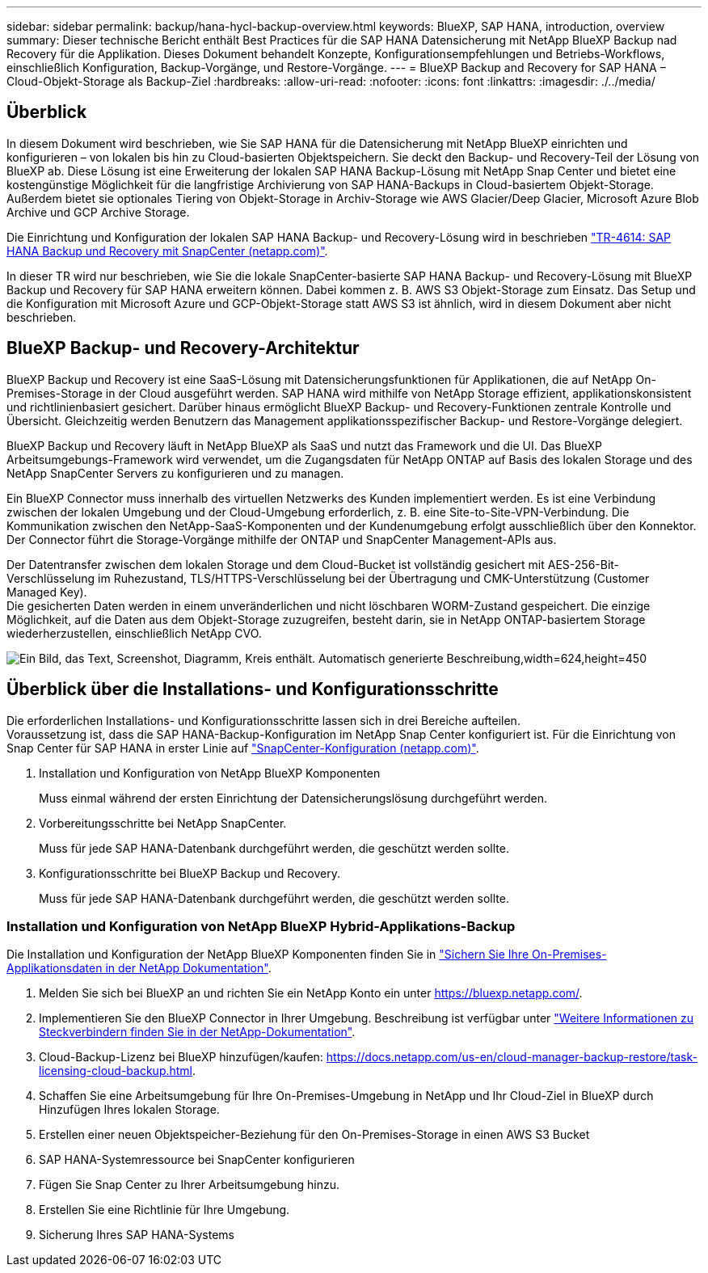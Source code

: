 ---
sidebar: sidebar 
permalink: backup/hana-hycl-backup-overview.html 
keywords: BlueXP, SAP HANA, introduction, overview 
summary: Dieser technische Bericht enthält Best Practices für die SAP HANA Datensicherung mit NetApp BlueXP Backup nad Recovery für die Applikation. Dieses Dokument behandelt Konzepte, Konfigurationsempfehlungen und Betriebs-Workflows, einschließlich Konfiguration, Backup-Vorgänge, und Restore-Vorgänge. 
---
= BlueXP Backup and Recovery for SAP HANA – Cloud-Objekt-Storage als Backup-Ziel
:hardbreaks:
:allow-uri-read: 
:nofooter: 
:icons: font
:linkattrs: 
:imagesdir: ./../media/




== Überblick

In diesem Dokument wird beschrieben, wie Sie SAP HANA für die Datensicherung mit NetApp BlueXP einrichten und konfigurieren – von lokalen bis hin zu Cloud-basierten Objektspeichern. Sie deckt den Backup- und Recovery-Teil der Lösung von BlueXP ab. Diese Lösung ist eine Erweiterung der lokalen SAP HANA Backup-Lösung mit NetApp Snap Center und bietet eine kostengünstige Möglichkeit für die langfristige Archivierung von SAP HANA-Backups in Cloud-basiertem Objekt-Storage. Außerdem bietet sie optionales Tiering von Objekt-Storage in Archiv-Storage wie AWS Glacier/Deep Glacier, Microsoft Azure Blob Archive und GCP Archive Storage.

Die Einrichtung und Konfiguration der lokalen SAP HANA Backup- und Recovery-Lösung wird in beschrieben https://docs.netapp.com/us-en/netapp-solutions-sap/backup/saphana-br-scs-overview.html#the-netapp-solution["TR-4614: SAP HANA Backup und Recovery mit SnapCenter (netapp.com)"].

In dieser TR wird nur beschrieben, wie Sie die lokale SnapCenter-basierte SAP HANA Backup- und Recovery-Lösung mit BlueXP Backup und Recovery für SAP HANA erweitern können. Dabei kommen z. B. AWS S3 Objekt-Storage zum Einsatz. Das Setup und die Konfiguration mit Microsoft Azure und GCP-Objekt-Storage statt AWS S3 ist ähnlich, wird in diesem Dokument aber nicht beschrieben.



== BlueXP Backup- und Recovery-Architektur

BlueXP Backup und Recovery ist eine SaaS-Lösung mit Datensicherungsfunktionen für Applikationen, die auf NetApp On-Premises-Storage in der Cloud ausgeführt werden. SAP HANA wird mithilfe von NetApp Storage effizient, applikationskonsistent und richtlinienbasiert gesichert. Darüber hinaus ermöglicht BlueXP Backup- und Recovery-Funktionen zentrale Kontrolle und Übersicht. Gleichzeitig werden Benutzern das Management applikationsspezifischer Backup- und Restore-Vorgänge delegiert.

BlueXP Backup und Recovery läuft in NetApp BlueXP als SaaS und nutzt das Framework und die UI. Das BlueXP Arbeitsumgebungs-Framework wird verwendet, um die Zugangsdaten für NetApp ONTAP auf Basis des lokalen Storage und des NetApp SnapCenter Servers zu konfigurieren und zu managen.

Ein BlueXP Connector muss innerhalb des virtuellen Netzwerks des Kunden implementiert werden. Es ist eine Verbindung zwischen der lokalen Umgebung und der Cloud-Umgebung erforderlich, z. B. eine Site-to-Site-VPN-Verbindung. Die Kommunikation zwischen den NetApp-SaaS-Komponenten und der Kundenumgebung erfolgt ausschließlich über den Konnektor. Der Connector führt die Storage-Vorgänge mithilfe der ONTAP und SnapCenter Management-APIs aus.

Der Datentransfer zwischen dem lokalen Storage und dem Cloud-Bucket ist vollständig gesichert mit AES-256-Bit-Verschlüsselung im Ruhezustand, TLS/HTTPS-Verschlüsselung bei der Übertragung und CMK-Unterstützung (Customer Managed Key). +
Die gesicherten Daten werden in einem unveränderlichen und nicht löschbaren WORM-Zustand gespeichert. Die einzige Möglichkeit, auf die Daten aus dem Objekt-Storage zuzugreifen, besteht darin, sie in NetApp ONTAP-basiertem Storage wiederherzustellen, einschließlich NetApp CVO.

image:hana-hycl-back-image1.png["Ein Bild, das Text, Screenshot, Diagramm, Kreis enthält. Automatisch generierte Beschreibung,width=624,height=450"]



== Überblick über die Installations- und Konfigurationsschritte

Die erforderlichen Installations- und Konfigurationsschritte lassen sich in drei Bereiche aufteilen. +
Voraussetzung ist, dass die SAP HANA-Backup-Konfiguration im NetApp Snap Center konfiguriert ist. Für die Einrichtung von Snap Center für SAP HANA in erster Linie auf https://docs.netapp.com/us-en/netapp-solutions-sap/backup/saphana-br-scs-snapcenter-configuration.html["SnapCenter-Konfiguration (netapp.com)"].

. Installation und Konfiguration von NetApp BlueXP Komponenten
+
Muss einmal während der ersten Einrichtung der Datensicherungslösung durchgeführt werden.

. Vorbereitungsschritte bei NetApp SnapCenter.
+
Muss für jede SAP HANA-Datenbank durchgeführt werden, die geschützt werden sollte.

. Konfigurationsschritte bei BlueXP Backup und Recovery.
+
Muss für jede SAP HANA-Datenbank durchgeführt werden, die geschützt werden sollte.





=== Installation und Konfiguration von NetApp BlueXP Hybrid-Applikations-Backup

Die Installation und Konfiguration der NetApp BlueXP Komponenten finden Sie in https://docs.netapp.com/us-en/cloud-manager-backup-restore/concept-protect-app-data-to-cloud.html#requirements["Sichern Sie Ihre On-Premises-Applikationsdaten in der NetApp Dokumentation"].

. Melden Sie sich bei BlueXP an und richten Sie ein NetApp Konto ein unter https://bluexp.netapp.com/[].
. Implementieren Sie den BlueXP Connector in Ihrer Umgebung. Beschreibung ist verfügbar unter https://docs.netapp.com/us-en/cloud-manager-setup-admin/concept-connectors.html["Weitere Informationen zu Steckverbindern finden Sie in der NetApp-Dokumentation"].
. Cloud-Backup-Lizenz bei BlueXP hinzufügen/kaufen: https://docs.netapp.com/us-en/cloud-manager-backup-restore/task-licensing-cloud-backup.html[].
. Schaffen Sie eine Arbeitsumgebung für Ihre On-Premises-Umgebung in NetApp und Ihr Cloud-Ziel in BlueXP durch Hinzufügen Ihres lokalen Storage.
. Erstellen einer neuen Objektspeicher-Beziehung für den On-Premises-Storage in einen AWS S3 Bucket
. SAP HANA-Systemressource bei SnapCenter konfigurieren
. Fügen Sie Snap Center zu Ihrer Arbeitsumgebung hinzu.
. Erstellen Sie eine Richtlinie für Ihre Umgebung.
. Sicherung Ihres SAP HANA-Systems

